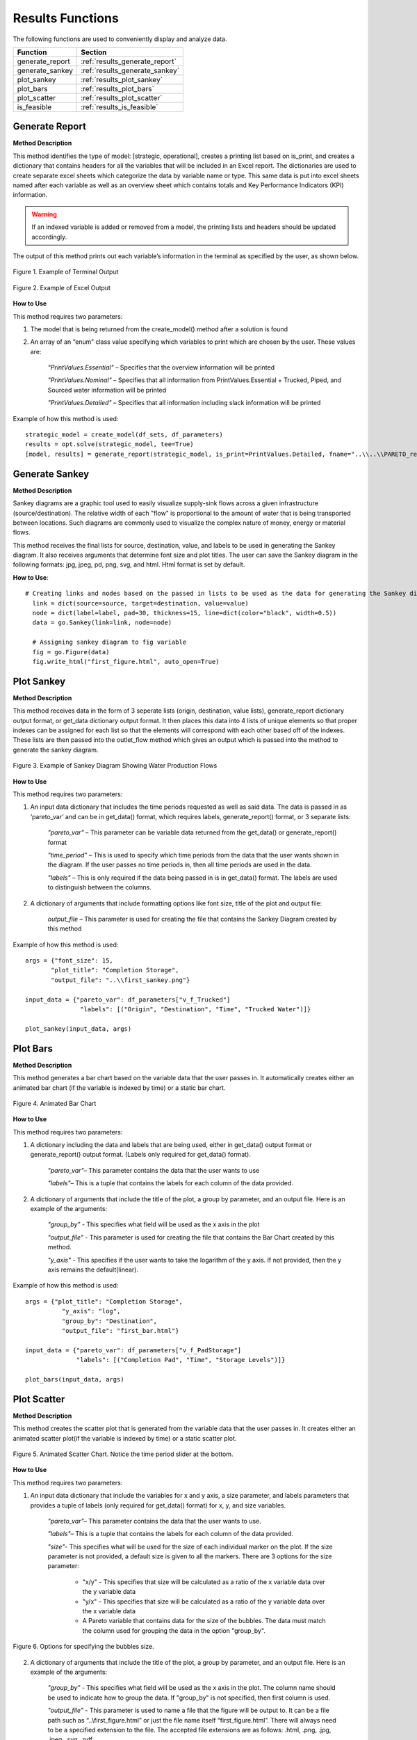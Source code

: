 ﻿Results Functions
=================



The following functions are used to conveniently display and analyze data.

+----------------------+---------------------------------------+
| Function             | Section                               |
+======================+=======================================+
| generate_report      | :ref:`results_generate_report`        |
+----------------------+---------------------------------------+
| generate_sankey      | :ref:`results_generate_sankey`        |
+----------------------+---------------------------------------+
| plot_sankey          | :ref:`results_plot_sankey`            |
+----------------------+---------------------------------------+
| plot_bars            | :ref:`results_plot_bars`              |
+----------------------+---------------------------------------+
| plot_scatter         | :ref:`results_plot_scatter`           |
+----------------------+---------------------------------------+
| is_feasible          | :ref:`results_is_feasible`            |
+----------------------+---------------------------------------+



.. _results_generate_report:

Generate Report
---------------


**Method Description**

This method identifies the type of model: [strategic, operational], creates a printing list based on is_print,
and creates a dictionary that contains headers for all the variables that will be included in an Excel report.
The dictionaries are used to create separate excel sheets which categorize the data by variable name or type.
This same data is put into excel sheets named after each variable as well as an overview sheet which contains totals and Key Performance Indicators (KPI) information.

.. warning::
    If an indexed variable is added or removed from a model, the printing lists and headers should be updated
    accordingly. 

The output of this method prints out each variable’s information in the terminal as specified by the user, as shown below.

.. figure:: generate_report_1.png
    :width: 800
    :align: center

    Figure 1. Example of Terminal Output



.. figure:: generate_report_2.png
    :width: 800
    :align: center

    Figure 2. Example of Excel Output



**How to Use**

This method requires two parameters:

1. The model that is being returned from the create_model() method after a solution is found

2. An array of an “enum” class value specifying which variables to print which are chosen by the user. These values are:

    *"PrintValues.Essential"* – Specifies that the overview information will be printed

    *"PrintValues.Nominal"* – Specifies that all information from PrintValues.Essential + Trucked, Piped, and Sourced water information will be printed

    *"PrintValues.Detailed"* – Specifies that all information including slack information will be printed
    

Example of how this method is used::

 strategic_model = create_model(df_sets, df_parameters)
 results = opt.solve(strategic_model, tee=True)
 [model, results] = generate_report(strategic_model, is_print=PrintValues.Detailed, fname="..\\..\\PARETO_report.xlsx")



.. _results_generate_sankey:

Generate Sankey
---------------

**Method Description**

Sankey diagrams are a graphic tool used to easily visualize supply-sink flows across a given infrastructure (source/destination).
The relative width of each "flow" is proportional to the amount of water that is being transported between locations.
Such diagrams are commonly used to visualize the complex nature of money, energy or material flows.

This method receives the final lists for source, destination, value, and labels to be used
in generating the Sankey diagram. It also receives arguments that determine font size and
plot titles. The user can save the Sankey diagram in the following formats: jpg, jpeg, pd, png, svg, and html. Html format is set by default.

**How to Use**::

  # Creating links and nodes based on the passed in lists to be used as the data for generating the Sankey diagram
    link = dict(source=source, target=destination, value=value)
    node = dict(label=label, pad=30, thickness=15, line=dict(color="black", width=0.5))
    data = go.Sankey(link=link, node=node)

    # Assigning sankey diagram to fig variable
    fig = go.Figure(data)
    fig.write_html("first_figure.html", auto_open=True)



.. _results_plot_sankey:

Plot Sankey
-----------

**Method Description**

This method receives data in the form of 3 seperate lists (origin, destination, value lists), generate_report dictionary
output format, or get_data dictionary output format. It then places this data into 4 lists of unique elements so that
proper indexes can be assigned for each list so that the elements will correspond with each other based off of the indexes.
These lists are then passed into the outlet_flow method which gives an output which is passed into the method to generate the
sankey diagram.


.. figure:: plot_sankey_1.png
    :width: 800
    :align: center

    Figure 3. Example of Sankey Diagram Showing Water Production Flows

**How to Use**

This method requires two parameters:

1. An input data dictionary that includes the time periods requested as well as said data. The data is passed in as ‘pareto_var’ and can be in get_data() format, which requires labels, generate_report() format, or 3 separate lists:

    *"pareto_var"* – This parameter can be variable data returned from the get_data() or generate_report() format

    *"time_period"* – This is used to specify which time periods from the data that the user wants shown in the diagram. If the user passes no time periods in, then all time periods are used in the data.

    *"labels"* – This is only required if the data being passed in is in get_data() format. The labels are used to distinguish between the columns.


2. A dictionary of arguments that include formatting options like font size, title of the plot and output file:

    *output_file* – This parameter is used for creating the file that contains the Sankey Diagram created by this method

Example of how this method is used::

 args = {"font_size": 15,
        "plot_title": "Completion Storage",
        "output_file": "..\\first_sankey.png"}

 input_data = {"pareto_var": df_parameters["v_f_Trucked"]
                "labels": [("Origin", "Destination", "Time", "Trucked Water")]}

 plot_sankey(input_data, args)


.. _results_plot_bars :

Plot Bars
---------

**Method Description**

This method generates a bar chart based on the variable data that the user passes in. It automatically creates either an animated bar chart (if the variable is indexed by time) or a static bar chart.


.. figure:: plot_bars_1.png
    :width: 800
    :align: center

    Figure 4. Animated Bar Chart

**How to Use**

This method requires two parameters:

1. A dictionary including the data and labels that are being used, either in get_data() output format or generate_report() output format. (Labels only required for get_data() format).

    *"pareto_var"*– This parameter contains the data that the user wants to use

    *"labels"*– This is a tuple that contains the labels for each column of the data provided.



2. A dictionary of arguments that include the title of the plot, a group by parameter, and an output file. Here is an example of the arguments:

    *"group_by"* - This specifies what field will be used as the x axis in the plot

    *"output_file"* - This parameter is used for creating the file that contains the Bar Chart created by this method.

    *"y_axis"* - This specifies if the user wants to take the logarithm of the y axis. If not provided, then the y axis remains the default(linear).


Example of how this method is used::

  args = {"plot_title": "Completion Storage",
            "y_axis": "log",
            "group_by": "Destination",
            "output_file": "first_bar.html"}

  input_data = {"pareto_var": df_parameters["v_f_PadStorage"]
                "labels": [("Completion Pad", "Time", "Storage Levels")]}

  plot_bars(input_data, args)


.. _results_plot_scatter:

Plot Scatter
------------

**Method Description**

This method creates the scatter plot that is generated from the variable data that the user passes in. It creates either an animated scatter plot(if the variable is indexed by time) or a static scatter plot.


.. figure:: plot_scatter_1.png
    :width: 800
    :align: center

    Figure 5. Animated Scatter Chart. Notice the time period slider at the bottom.

**How to Use**

This method requires two parameters:

1. An input data dictionary that include the variables for x and y axis, a size parameter, and labels parameters that provides a tuple of labels (only required for get_data() format) for x, y, and size variables.

    *"pareto_var"*– This parameter contains the data that the user wants to use.

    *"labels"*– This is a tuple that contains the labels for each column of the data provided.

    *"size"*- This specifies what will be used for the size of each individual marker on the plot. If the size parameter is not provided, a default size is given to all the markers. There are 3 options for the size parameter:

        - "x/y" - This specifies that size will be calculated as a ratio of the x variable data over the y variable data
        - "y/x" - This specifies that size will be calculated as a ratio of the y variable data over the x variable data
        - A Pareto variable that contains data for the size of the bubbles. The data must match the column used for grouping the data in the option "group_by".

.. figure:: plot_scatter_4.png
    :width: 400
    :align: center

    Figure 6. Options for specifying the bubbles size.

2. A dictionary of arguments that include the title of the plot, a group by parameter, and an output file. Here is an example of the arguments:

    *"group_by"* - This specifies what field will be used as the x axis in the plot. The column name should be used to indicate how to group the data.
    If "group_by" is not specified, then first column is used.

    *"output_file"* - This parameter is used to name a file that the figure will be output to. It can be a file path such as “..\\first_figure.html” or just the file name itself “first_figure.html”.
    There will always need to be a specified extension to the file. The accepted file extensions are as follows: .html, .png, .jpg, .jpeg, .svg, .pdf

    *"print_data"* - The PARETO methods allow the user to specify if they want the plotted data to be printed in the console (default is False):

        - True: The dataframe used for creating the figure is printed in the console

        .. figure:: plot_scatter_2.png
            :width: 400
            :align: center

            Figure 7. Setting print_data to True will print out a dataframe for easy inspection.

    *"group_by_category"* - This specifies how the color of the nodes will be assigned for easy visualization. There are 3 options:

        - True: This will cause the color of the chart markers to be grouped based on the names of the nodes. For example: PP, CP, N, R, S, K, etc
          will be assigned a unique color.

        - False: The data won't be categorized by color, therefore one color will be used for the chart markers.

        - A Pareto variable containing a custom categorization. The method will recognize the variable automatically and the values in this variable 
          will be used for assigning colors to the categories that are provided. An excel sheet should be created with all Node names, removing all duplicates,
          and assigning a numerical value to each specific node with the category the user would like it to be associated with. This approach is best for
          the situations where nodes of different types are to be categorized together.

.. figure:: plot_scatter_3.png
    :width: 300
    :align: center

    Figure 8. Data used for custom categories.


Example of how this method can be used::

  args = {"plot_title": "Trucked Water",
            "y_axis": "log",
            "group_by": "Origin",
            "output_file": "first_bar.html",
            "print_data": True,
            "group_by_category": df_parameters["plot_scatter_categories"]}

  input_data = {"pareto_var_x": df_parameters["plot_scatter_vFPiped"],
                "pareto_var_y": df_parameters["plot_scatter_vCPiped"],
                "size": df_parameters["plot_scatter_vSize"], # 'x/y', 'y/x'
                "labels_x": [("Origin", "Destination", "Time", "Trucked Water")],
                "labels_y": [("Origin", "Destination", "Time", "Cost of Trucked Water")],
                "labels_size": [("Origin", "Destination", "Time", "Size")],
                }

  plot_scatter(input_data, args)


.. _results_is_feasible:

Is Feasible
------------

**Method Description**

Verifies the solution contained in a Pyomo model object is feasible. This requires iterating through all variables and constraints and ensuring that the constraint and variable bounds are satisfied at the solution present in the model.

**How to Use**

The method requres that a Pyomo model be passed as the first argument. Two other keyword arguments are optional:

1. *"bound_tol"* - Violation tolerance for bounds. Default value is 1e-3.

2. *"cons_tol"* - Violation tolerance for constraints. Default value is 1e-3.


Example of how this method can be used::

  from pareto.utilities.results import is_feasible, nostdout

  # Assume model is any Pyomo model that has already been created and solved

  with nostdout():
      feasibility_status = is_feasible(model)

  if not feasibility_status:
      print("\nModel results are not feasible and should not be trusted\n" + "-" * 60)
  else:
      print("\nModel results validated and found to pass feasibility tests\n" + "-" * 60)
